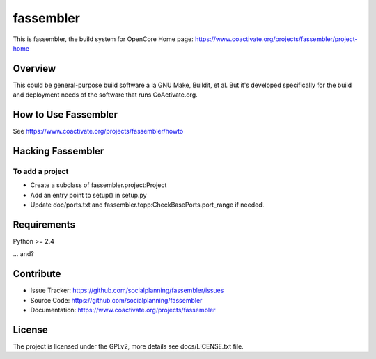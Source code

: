 ==========
fassembler
==========

This is fassembler, the build system for OpenCore
Home page: https://www.coactivate.org/projects/fassembler/project-home


Overview
========

This could be general-purpose build software a la GNU Make, Buildit,
et al.  But it's developed specifically for the build and deployment
needs of the software that runs CoActivate.org.


How to Use Fassembler
=====================

See https://www.coactivate.org/projects/fassembler/howto


Hacking Fassembler
===================


To add a project
----------------

* Create a subclass of fassembler.project:Project

* Add an entry point to setup() in setup.py

* Update doc/ports.txt and fassembler.topp:CheckBasePorts.port_range
  if needed.


Requirements
============

Python >= 2.4

... and?


Contribute
==========

- Issue Tracker: https://github.com/socialplanning/fassembler/issues
- Source Code: https://github.com/socialplanning/fassembler
- Documentation: https://www.coactivate.org/projects/fassembler


License
=======

The project is licensed under the GPLv2, more details see docs/LICENSE.txt file.
